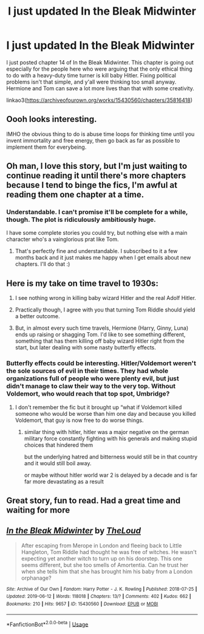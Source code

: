 #+TITLE: I just updated In the Bleak Midwinter

* I just updated In the Bleak Midwinter
:PROPERTIES:
:Author: MTheLoud
:Score: 20
:DateUnix: 1564599959.0
:DateShort: 2019-Jul-31
:FlairText: Self-Promotion
:END:
I just posted chapter 14 of In the Bleak Midwinter. This chapter is going out especially for the people here who were arguing that the only ethical thing to do with a heavy-duty time turner is kill baby Hitler. Fixing political problems isn't that simple, and y'all were thinking too small anyway. Hermione and Tom can save a lot more lives than that with some creativity.

linkao3([[https://archiveofourown.org/works/15430560/chapters/35816418]])


** Oooh looks interesting.

IMHO the obvious thing to do is abuse time loops for thinking time until you invent immortality and free energy, then go back as far as possible to implement them for everybeing.
:PROPERTIES:
:Author: ABZB
:Score: 8
:DateUnix: 1564602320.0
:DateShort: 2019-Aug-01
:END:


** Oh man, I love this story, but I'm just waiting to continue reading it until there's more chapters because I tend to binge the fics, I'm awful at reading them one chapter at a time.
:PROPERTIES:
:Author: snidget351
:Score: 6
:DateUnix: 1564618481.0
:DateShort: 2019-Aug-01
:END:

*** Understandable. I can't promise it'll be complete for a while, though. The plot is ridiculously ambitiously huge.

I have some complete stories you could try, but nothing else with a main character who's a vainglorious prat like Tom.
:PROPERTIES:
:Author: MTheLoud
:Score: 6
:DateUnix: 1564620307.0
:DateShort: 2019-Aug-01
:END:

**** That's perfectly fine and understandable. I subscribed to it a few months back and it just makes me happy when I get emails about new chapters. I'll do that :)
:PROPERTIES:
:Author: snidget351
:Score: 1
:DateUnix: 1564626317.0
:DateShort: 2019-Aug-01
:END:


** Here is my take on time travel to 1930s:

1. I see nothing wrong in killing baby wizard Hitler and the real Adolf Hitler.

2. Practically though, I agree with you that turning Tom Riddle should yield a better outcome.

3. But, in almost every such time travels, Hermione (Harry, Ginny, Luna) ends up raising or shagging Tom. I'd like to see something different, something that has them killing off baby wizard Hitler right from the start, but later dealing with some nasty butterfly effects.
:PROPERTIES:
:Author: InquisitorCOC
:Score: 3
:DateUnix: 1564605018.0
:DateShort: 2019-Aug-01
:END:

*** Butterfly effects could be interesting. Hitler/Voldemort weren't the sole sources of evil in their times. They had whole organizations full of people who were plenty evil, but just didn't manage to claw their way to the very top. Without Voldemort, who would reach that top spot, Umbridge?
:PROPERTIES:
:Author: MTheLoud
:Score: 7
:DateUnix: 1564605493.0
:DateShort: 2019-Aug-01
:END:

**** I don't remember the fic but it brought up “what if Voldemort killed someone who would be worse than him one day and because you killed Voldemort, that guy is now free to do worse things.
:PROPERTIES:
:Author: Garanar
:Score: 3
:DateUnix: 1564609237.0
:DateShort: 2019-Aug-01
:END:

***** similar thing with hitler, hitler was a major negative on the german military force constantly fighting with his generals and making stupid choices that hindered them

but the underlying hatred and bitterness would still be in that country and it would still boil away.

or maybe without hitler world war 2 is delayed by a decade and is far far more devastating as a result
:PROPERTIES:
:Author: CommanderL3
:Score: 3
:DateUnix: 1564672437.0
:DateShort: 2019-Aug-01
:END:


** Great story, fun to read. Had a great time and waiting for more
:PROPERTIES:
:Author: Gigax_
:Score: 2
:DateUnix: 1564951452.0
:DateShort: 2019-Aug-05
:END:


** [[https://archiveofourown.org/works/15430560][*/In the Bleak Midwinter/*]] by [[https://www.archiveofourown.org/users/TheLoud/pseuds/TheLoud][/TheLoud/]]

#+begin_quote
  After escaping from Merope in London and fleeing back to Little Hangleton, Tom Riddle had thought he was free of witches. He wasn't expecting yet another witch to turn up on his doorstep. This one seems different, but she too smells of Amortentia. Can he trust her when she tells him that she has brought him his baby from a London orphanage?
#+end_quote

^{/Site/:} ^{Archive} ^{of} ^{Our} ^{Own} ^{*|*} ^{/Fandom/:} ^{Harry} ^{Potter} ^{-} ^{J.} ^{K.} ^{Rowling} ^{*|*} ^{/Published/:} ^{2018-07-25} ^{*|*} ^{/Updated/:} ^{2019-06-12} ^{*|*} ^{/Words/:} ^{118018} ^{*|*} ^{/Chapters/:} ^{13/?} ^{*|*} ^{/Comments/:} ^{402} ^{*|*} ^{/Kudos/:} ^{662} ^{*|*} ^{/Bookmarks/:} ^{210} ^{*|*} ^{/Hits/:} ^{9657} ^{*|*} ^{/ID/:} ^{15430560} ^{*|*} ^{/Download/:} ^{[[https://archiveofourown.org/downloads/15430560/In%20the%20Bleak%20Midwinter.epub?updated_at=1564200093][EPUB]]} ^{or} ^{[[https://archiveofourown.org/downloads/15430560/In%20the%20Bleak%20Midwinter.mobi?updated_at=1564200093][MOBI]]}

--------------

*FanfictionBot*^{2.0.0-beta} | [[https://github.com/tusing/reddit-ffn-bot/wiki/Usage][Usage]]
:PROPERTIES:
:Author: FanfictionBot
:Score: 2
:DateUnix: 1564599965.0
:DateShort: 2019-Jul-31
:END:
